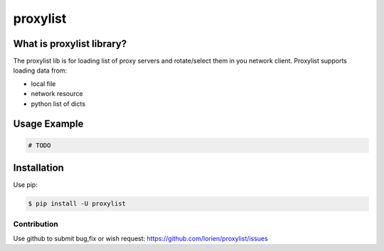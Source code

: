 =========
proxylist
=========

.. image:: https://travis-ci.org/lorien/proxylist.png?branch=master
    :target: https://travis-ci.org/lorien/proxylist?branch=master

.. image:: https://img.shields.io/pypi/dm/proxylist.svg
    :target: https://pypi.python.org/pypi/proxylist

.. image:: https://img.shields.io/pypi/v/proxylist.svg
    :target: https://pypi.python.org/pypi/proxylist

.. image:: https://readthedocs.org/projects/proxylist/badge/?version=latest
    :target: http://user-agent.readthedocs.org


What is proxylist library?
--------------------------

The proxylist lib is for loading list of proxy servers and rotate/select
them in you network client. Proxylist supports loading data from:

* local file
* network resource
* python list of dicts 


Usage Example
-------------

.. code:: python

    # TODO


Installation
------------

Use pip:

.. code:: shell

    $ pip install -U proxylist


.. Documentation
.. -------------

.. Documentation is available at http://proxylist.readthedocs.org



Contribution
============

Use github to submit bug,fix or wish request: https://github.com/lorien/proxylist/issues
